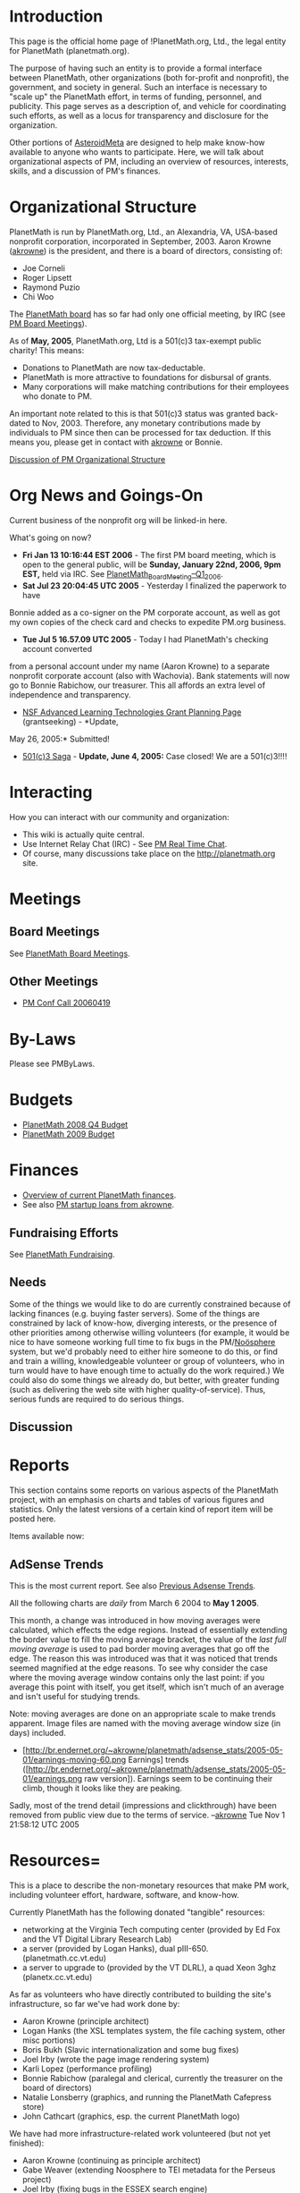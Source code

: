 #+STARTUP: showeverything logdone
#+options: num:nil

* Introduction

This page is the official home page of !PlanetMath.org, Ltd., the legal entity 
for PlanetMath (planetmath.org).  

The purpose of having such an entity is to provide a formal interface between
PlanetMath, other organizations (both for-profit and nonprofit), the government,
and society in general.
Such an interface is necessary to "scale up" the PlanetMath effort, in terms of
funding, personnel, and publicity.   This page serves as a description of, and 
vehicle for coordinating such efforts, as well as a locus for transparency and
disclosure for the organization.

Other portions of [[file:AsteroidMeta.org][AsteroidMeta]] are designed to help make know-how available
to anyone who wants to participate.  Here, we will talk about organizational
aspects of PM, including an overview of resources, interests, skills, and a 
discussion of PM's finances.

* Organizational Structure

PlanetMath is run by PlanetMath.org, Ltd., an Alexandria, VA, USA-based nonprofit 
corporation, incorporated in September, 2003.  Aaron Krowne ([[file:akrowne.org][akrowne]]) is the 
president, and there is a board of directors, consisting of:

 * Joe Corneli
 * Roger Lipsett
 * Raymond Puzio
 * Chi Woo

The [[file:PlanetMath board.org][PlanetMath board]] has so far had only one official meeting, by IRC (see [[file:PM Board Meetings.org][PM Board Meetings]]).

As of *May, 2005*, PlanetMath.org, Ltd is a 501(c)3 tax-exempt public charity!  This means:

 * Donations to PlanetMath are now tax-deductable.
 * PlanetMath is more attractive to foundations for disbursal of grants.
 * Many corporations will make matching contributions for their employees who donate to PM.

An important note related to this is that 501(c)3 status was granted back-dated to Nov, 2003.  
Therefore, any monetary contributions made by individuals to PM since then can be processed 
for tax deduction.  If this means you, please get in contact with [[file:akrowne.org][akrowne]] or Bonnie.

[[file:Discussion of PM Organizational Structure.org][Discussion of PM Organizational Structure]]

* Org News and Goings-On

Current business of the nonprofit org will be linked-in here. 

What's going on now?

 * *Fri Jan 13 10:16:44 EST 2006* - The first PM board meeting, which is open to the general public, will be *Sunday, January 22nd, 2006, 9pm EST,* held via IRC.  See [[file:PlanetMath_Board_Meeting--Q1_2006.org][PlanetMath_Board_Meeting--Q1_2006]].
 * *Sat Jul 23 20:04:45 UTC 2005* - Yesterday I finalized the paperwork to have
Bonnie added as a co-signer on the PM corporate account, as well as got my own copies 
of the check card and checks to expedite PM.org business.
 * *Tue Jul 5 16.57.09 UTC 2005* - Today I had PlanetMath's checking account converted
from a personal account under my name (Aaron Krowne) to a separate nonprofit corporate 
account (also with Wachovia).  Bank statements will now go to Bonnie Rabichow, our 
treasurer.  This all affords an extra level of independence and transparency.
 * [[file:NSF Advanced Learning Technologies Grant Planning Page.org][NSF Advanced Learning Technologies Grant Planning Page]] (grantseeking) - *Update,
May 26, 2005:* Submitted!
 * [[file:501(c)3 Saga.org][501(c)3 Saga]] - *Update, June 4, 2005:* Case closed! We are a 501(c)3!!!!

* Interacting

How you can interact with our community and organization:

 * This wiki is actually quite central.
 * Use Internet Relay Chat (IRC) - See [[file:PM Real Time Chat.org][PM Real Time Chat]].
 * Of course, many  discussions take place on the http://planetmath.org site.

* Meetings

** Board Meetings

See [[file:PlanetMath Board Meetings.org][PlanetMath Board Meetings]].

** Other Meetings

 * [[file:PM Conf Call 20060419.org][PM Conf Call 20060419]]

* By-Laws

Please see PMByLaws.

* Budgets

 * [[file:PlanetMath 2008 Q4 Budget.org][PlanetMath 2008 Q4 Budget]]
 * [[file:PlanetMath 2009 Budget.org][PlanetMath 2009 Budget]]

* Finances

 * [[file:Overview of current PlanetMath finances.org][Overview of current PlanetMath finances]].
 * See also [[file:PM startup loans from akrowne.org][PM startup loans from akrowne]].

** Fundraising Efforts

See [[file:PlanetMath Fundraising.org][PlanetMath Fundraising]].

** Needs

Some of the things we would like to do are currently constrained because of
lacking finances (e.g. buying faster servers).  Some of the things are
constrained by lack of know-how, diverging interests, or the presence of other
priorities among otherwise willing volunteers (for example, it would be nice to
have someone working full time to fix bugs in the PM/[[file:Noösphere.org][Noösphere]] system, but
we'd probably need to either hire someone to do this, or find and train a
willing, knowledgeable volunteer or group of volunteers, who in turn would have
to have enough time to actually do the work required.)  We could also do some
things we already do, but better, with greater funding (such as delivering the web
site with higher quality-of-service).  Thus, serious funds are required to do 
serious things.  

** Discussion


* Reports

This section contains some reports on various aspects of the PlanetMath project, with an emphasis
on charts and tables of various figures and statistics.  Only the latest versions of a certain
kind of report item will be posted here.

Items available now:

** AdSense Trends

This is the most current report.  See also [[file:Previous Adsense Trends.org][Previous Adsense Trends]].

All the following charts are /daily/ from March 6 2004 to *May 1 2005*.  

This month, a change was introduced in how moving averages were calculated, which 
effects the edge regions. Instead of essentially extending the border value to fill
the moving average bracket, the value of the /last full moving average/ is used to
pad border moving averages that go off the edge.  The reason this was introduced was
that it was noticed that trends seemed magnified at the edge reasons.  To see why
consider the case where the moving average window contains only the last point: if
you average this point with itself, you get itself, which isn't much of an average
and isn't useful for studying trends.

Note: moving averages are done on an appropriate scale to make trends apparent.  Image
files are named with the moving average window size (in days) included.

 * [http://br.endernet.org/~akrowne/planetmath/adsense_stats/2005-05-01/earnings-moving-60.png Earnings] trends ([http://br.endernet.org/~akrowne/planetmath/adsense_stats/2005-05-01/earnings.png raw version]). Earnings seem to be continuing their climb, though it looks like they are peaking.

Sadly, most of the trend detail (impressions and clickthrough) have been removed from public view due to the terms of service. --[[file:akrowne.org][akrowne]] Tue Nov 1 21:58:12 UTC 2005

* Resources= 

This is a place to describe the non-monetary resources that make PM work,
including volunteer effort, hardware, software, and know-how.

Currently PlanetMath has the following donated "tangible" resources:

 * networking at the Virginia Tech computing center (provided by Ed Fox and the VT Digital Library Research Lab)
 * a server (provided by Logan Hanks), dual pIII-650. (planetmath.cc.vt.edu)
 * a server to upgrade to (provided by the VT DLRL), a quad Xeon 3ghz (planetx.cc.vt.edu)

As far as volunteers who have directly contributed to building the site's
infrastructure, so far we've had work done by:

 * Aaron Krowne (principle architect)
 * Logan Hanks (the XSL templates system, the file caching system, other misc portions)
 * Boris Bukh (Slavic internationalization and some bug fixes)
 * Joel Irby (wrote the page image rendering system)
 * Karli Lopez (performance profiling)
 * Bonnie Rabichow (paralegal and clerical, currently the treasurer on the board of directors)
 * Natalie Lonsberry (graphics, and running the PlanetMath Cafepress store)
 * John Cathcart (graphics, esp. the current PlanetMath logo)

We have had more infrastructure-related work volunteered (but not yet finished):

 * Aaron Krowne (continuing as principle architect)
 * Gabe Weaver (extending Noosphere to TEI metadata for the Perseus project)
 * Joel Irby (fixing bugs in the ESSEX search engine)
 * Logan Hanks (who hopes to use research time at Google to re-architect Noosphere)
 * Karli Lopez (general enhancements)

Persons who have installed or are installing Noosphere, who can provide feedback
on this "adventure" and who may eventually submit some additional patches or
documentation:

 * Ben Loftin (bloftin@phys-x.org)
 * Gabe Weaver (gabealfw@yahoo.com)
 * Boris Bukh (bbukh@hotpop.com)
 * Joe Corneli ([[file:jcorneli.org][jcorneli]])
 * Craig Jones (craig@brechmos.org)
 * Suleiman Souhlal (reffie@segfaulted.org)

Partnerships, affiliates, friends, etc.:

 * [[file:The Free Encyclopedia of Mathematics.org][The Free Encyclopedia of Mathematics]] is a print version of the PM
  encyclopedia that is in the works; its creation should have an overall
  positive effect on the site (see the wiki page for details)
 * [[file:AsteroidMeta.org][AsteroidMeta]] is a place to talk about PM (like we're doing now)
 * Wikimedia (Aaron knows people there...)
 * VT Digital Library Research Lab
 * Emory University Libraries

Non-infrastructure-related volunteer authors have built the PM encyclopedia (and
in the process have extensively tested and critiqued Noosphere):

 * add details on the encyclopedia-building effort here

Organizational and community support for the site provided by:

 * president and board of directors, as described above
 * user feedback, handled through the PM site, email, bugzilla, and IRC
 * discussions external to PM among community members

* Plans

In this section, we will list things we would like to do, and focus on plans for
drumming up the resources we'll need.

We have actually done quite a bit of planning on [[file:Grant_planning.org][Grant_planning]]. --[[file:akrowne.org][akrowne]] Mon Nov 21 21:29:26 UTC 2005

* Trips

This section gets you to info on official trips taking place on behalf of the PM org; for networking, outreach, planning, collaboration, or perhaps more.  
The following page indexes has current, future, and past trips.

 * [[file:PM.org Trips.org][PM.org Trips]]

* Development

** Work for Hire

See [[file:PlanetMath Code Bounties.org][PlanetMath Code Bounties]] (new, Mon Nov 21 21:32:03 UTC 2005!).

See also [[file:Finding Bounty-Hunters.org][Finding Bounty-Hunters]].

* Internships/Scholarships

** Google "Summer of Code" Program

See [[file:PM Summers of Code.org][PM Summers of Code]].

* Discussion

 * [[file:PM.org general discussion.org][PM.org general discussion]]
 * [[file:PM.org branded product sales discussion.org][PM.org branded product sales discussion]]

